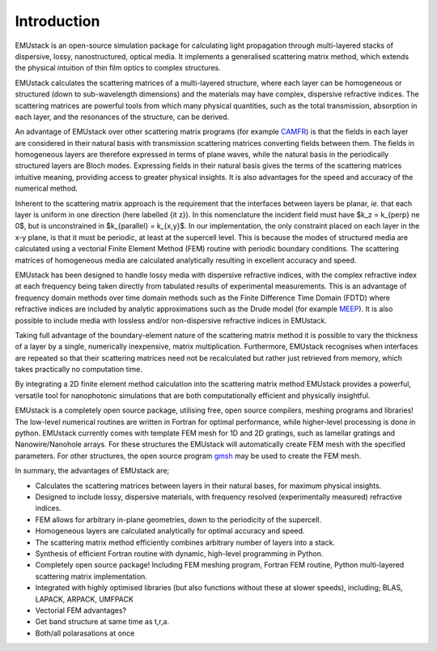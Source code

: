 Introduction
================

EMUstack is an open-source simulation package for calculating light propagation through multi-layered stacks of dispersive, lossy, nanostructured, optical media. It implements a generalised scattering matrix method, which extends the physical intuition of thin film optics to complex structures.

EMUstack calculates the scattering matrices of a multi-layered structure, where each layer can be homogeneous or structured (down to sub-wavelength dimensions) and the materials may have complex, dispersive refractive indices. The scattering matrices are powerful tools from which many physical quantities, such as the total transmission, absorption in each layer, and the resonances of the structure, can be derived.

An advantage of EMUstack over other scattering matrix programs (for example `CAMFR <http://docutils.sf.net/rst.html>`_) is that the fields in each layer are considered in their natural basis with transmission scattering matrices converting fields between them. The fields in homogeneous layers are therefore expressed in terms of plane waves, while the natural basis in the periodically structured layers are Bloch modes. Expressing fields in their natural basis gives the terms of the scattering matrices intuitive meaning, providing access to greater physical insights. It is also advantages for the speed and accuracy of the numerical method.

Inherent to the scattering matrix approach is the requirement that the interfaces between layers be planar, *ie.* that each layer is uniform in one direction (here labelled {\it z}). In this nomenclature the incident field must have $k_z = k_{\perp} \ne 0$, but is unconstrained in $k_{\parallel} = k_{x,y}$.
In our implementation, the only constraint placed on each layer in the x-y plane, is that it must be periodic, at least at the supercell level. This is because the modes of structured media are calculated using a vectorial Finite Element Method (FEM) routine with periodic boundary conditions. 
The scattering matrices of homogeneous media are calculated analytically resulting in excellent accuracy and speed.

EMUstack has been designed to handle lossy media with dispersive refractive indices, with the complex refractive index at each frequency being taken directly from tabulated results of experimental measurements. This is an advantage of frequency domain methods over time domain methods such as the Finite Difference Time Domain (FDTD) where refractive indices are included by analytic approximations such as the Drude model (for example `MEEP <http://ab-initio.mit.edu/wiki/index.php/Meep>`_). It is also possible to include media with lossless and/or non-dispersive refractive indices in EMUstack.

Taking full advantage of the boundary-element nature of the scattering matrix method it is possible to vary the thickness of a layer by a single, numerically inexpensive, matrix multiplication. Furthermore, EMUstack recognises when interfaces are repeated so that their scattering matrices need not be recalculated but rather just retrieved from memory, which takes practically no computation time.

By integrating a 2D finite element method calculation into the scattering matrix method EMUstack provides a powerful, versatile tool for nanophotonic simulations that are both computationally efficient and physically insightful. 

EMUstack is a completely open source package, utilising free, open source compilers, meshing programs and libraries! The low-level numerical routines are written in Fortran for optimal performance, while higher-level processing is done in python. EMUstack currently comes with template FEM mesh for 1D and 2D gratings, such as lamellar gratings and Nanowire/Nanohole arrays. For these structures the EMUstack will automatically create FEM mesh with the specified parameters. For other structures, the open source program `gmsh <http://geuz.org/gmsh/>`_ may be used to create the FEM mesh. 

In summary, the advantages of EMUstack are;

* Calculates the scattering matrices between layers in their natural bases, for maximum physical insights.
* Designed to include lossy, dispersive materials, with frequency resolved (experimentally measured) refractive indices.
* FEM allows for arbitrary in-plane geometries, down to the periodicity of the supercell.
* Homogeneous layers are calculated analytically for optimal accuracy and speed.
* The scattering matrix method efficiently combines arbitrary number of layers into a stack.
* Synthesis of efficient Fortran routine with dynamic, high-level programming in Python.
* Completely open source package! Including FEM meshing program, Fortran FEM routine, Python multi-layered scattering matrix implementation. 
* Integrated with highly optimised libraries (but also functions without these at slower speeds), including; BLAS, LAPACK, ARPACK, UMFPACK
* Vectorial FEM advantages?
* Get band structure at same time as t,r,a.
* Both/all polarasations at once


